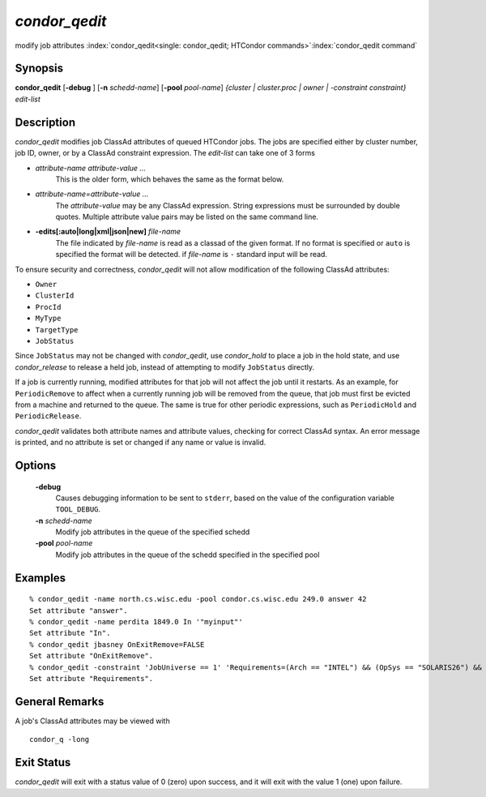       

*condor_qedit*
===============

modify job attributes
:index:`condor_qedit<single: condor_qedit; HTCondor commands>`\ :index:`condor_qedit command`

Synopsis
--------

**condor_qedit** [**-debug** ] [**-n** *schedd-name*]
[**-pool** *pool-name*] *{cluster | cluster.proc | owner |
-constraint constraint}* *edit-list*

Description
-----------

*condor_qedit* modifies job ClassAd attributes of queued HTCondor jobs.
The jobs are specified either by cluster number, job ID, owner, or by a
ClassAd constraint expression. The *edit-list* can take one of 3 forms

-  *attribute-name* *attribute-value* *...*
    This is the older form, which behaves the same as the format below.

-  *attribute-name=attribute-value* *...*
    The *attribute-value* may be any ClassAd
    expression. String expressions must be surrounded by double quotes.
    Multiple attribute value pairs may be listed on the same command line.

-  **-edits[:auto|long|xml|json|new]** *file-name*
    The file indicated by *file-name* is read as a classad of the given format.
    If no format is specified or ``auto`` is specified the format will be detected.
    if *file-name* is ``-`` standard input will be read.

To ensure security and correctness, *condor_qedit* will not allow
modification of the following ClassAd attributes:

-  ``Owner``
-  ``ClusterId``
-  ``ProcId``
-  ``MyType``
-  ``TargetType``
-  ``JobStatus``

Since ``JobStatus`` may not be changed with *condor_qedit*, use
*condor_hold* to place a job in the hold state, and use
*condor_release* to release a held job, instead of attempting to modify
``JobStatus`` directly.

If a job is currently running, modified attributes for that job will not
affect the job until it restarts. As an example, for ``PeriodicRemove``
to affect when a currently running job will be removed from the queue,
that job must first be evicted from a machine and returned to the queue.
The same is true for other periodic expressions, such as
``PeriodicHold`` and ``PeriodicRelease``.

*condor_qedit* validates both attribute names and attribute values,
checking for correct ClassAd syntax. An error message is printed, and no
attribute is set or changed if any name or value is invalid.

Options
-------

 **-debug**
    Causes debugging information to be sent to ``stderr``, based on the
    value of the configuration variable ``TOOL_DEBUG``.
 **-n** *schedd-name*
    Modify job attributes in the queue of the specified schedd
 **-pool** *pool-name*
    Modify job attributes in the queue of the schedd specified in the
    specified pool

Examples
--------

::

    % condor_qedit -name north.cs.wisc.edu -pool condor.cs.wisc.edu 249.0 answer 42 
    Set attribute "answer". 
    % condor_qedit -name perdita 1849.0 In '"myinput"' 
    Set attribute "In". 
    % condor_qedit jbasney OnExitRemove=FALSE
    Set attribute "OnExitRemove".
    % condor_qedit -constraint 'JobUniverse == 1' 'Requirements=(Arch == "INTEL") && (OpSys == "SOLARIS26") && (Disk >= ExecutableSize) && (VirtualMemory >= ImageSize)'
    Set attribute "Requirements".

General Remarks
---------------

A job's ClassAd attributes may be viewed with

::

      condor_q -long

Exit Status
-----------

*condor_qedit* will exit with a status value of 0 (zero) upon success,
and it will exit with the value 1 (one) upon failure.

